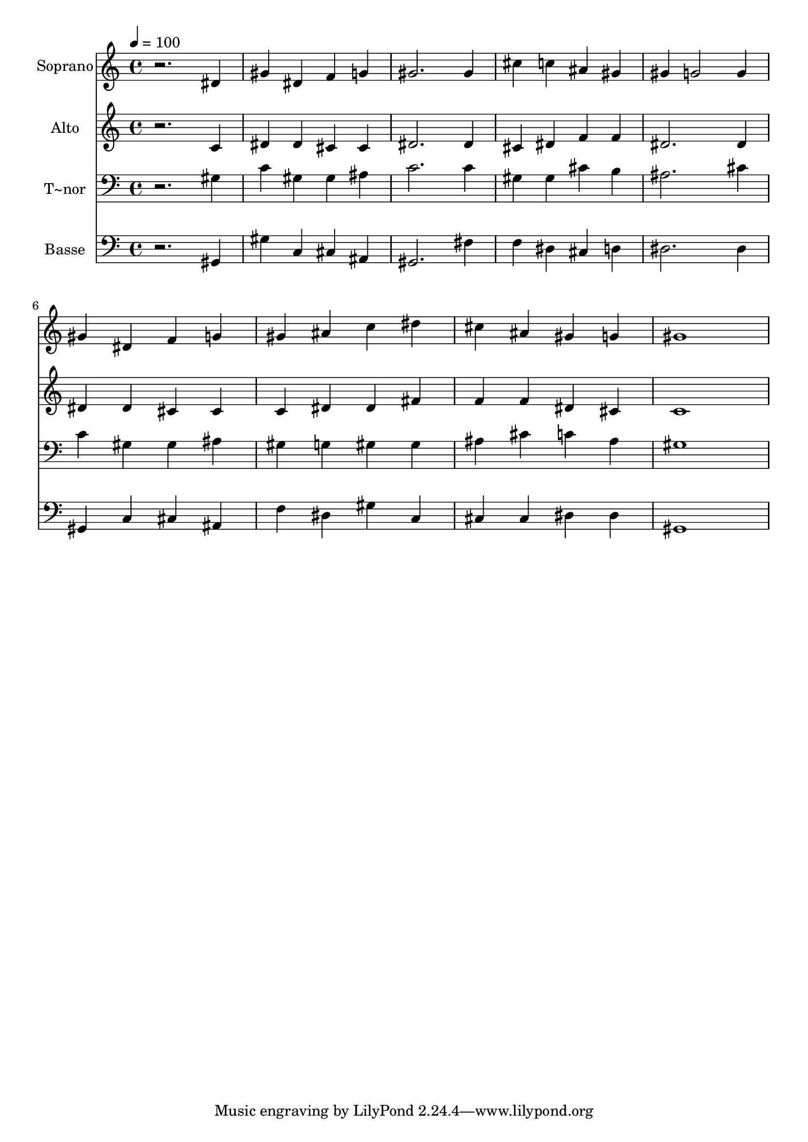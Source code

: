 % Lily was here -- automatically converted by /usr/bin/midi2ly from 461.mid
\version "2.14.0"

\layout {
  \context {
    \Voice
    \remove "Note_heads_engraver"
    \consists "Completion_heads_engraver"
    \remove "Rest_engraver"
    \consists "Completion_rest_engraver"
  }
}

trackAchannelA = {
  
  \time 4/4 
  
  \tempo 4 = 100 
  
}

trackA = <<
  \context Voice = voiceA \trackAchannelA
>>


trackBchannelA = {
  
  \set Staff.instrumentName = "Soprano"
  
}

trackBchannelB = \relative c {
  r2. dis'4 
  | % 2
  gis dis f g 
  | % 3
  gis2. gis4 
  | % 4
  cis c ais gis 
  | % 5
  gis g2 g4 
  | % 6
  gis dis f g 
  | % 7
  gis ais c dis 
  | % 8
  cis ais gis g 
  | % 9
  gis1 
  | % 10
  
}

trackB = <<
  \context Voice = voiceA \trackBchannelA
  \context Voice = voiceB \trackBchannelB
>>


trackCchannelA = {
  
  \set Staff.instrumentName = "Alto"
  
}

trackCchannelC = \relative c {
  r2. c'4 
  | % 2
  dis dis cis cis 
  | % 3
  dis2. dis4 
  | % 4
  cis dis f f 
  | % 5
  dis2. dis4 
  | % 6
  dis dis cis cis 
  | % 7
  c dis dis fis 
  | % 8
  f f dis cis 
  | % 9
  c1 
  | % 10
  
}

trackC = <<
  \context Voice = voiceA \trackCchannelA
  \context Voice = voiceB \trackCchannelC
>>


trackDchannelA = {
  
  \set Staff.instrumentName = "T~nor"
  
}

trackDchannelC = \relative c {
  r2. gis'4 
  | % 2
  c gis gis ais 
  | % 3
  c2. c4 
  | % 4
  gis gis cis b 
  | % 5
  ais2. cis4 
  | % 6
  c gis gis ais 
  | % 7
  gis g gis gis 
  | % 8
  ais cis c ais 
  | % 9
  gis1 
  | % 10
  
}

trackD = <<

  \clef bass
  
  \context Voice = voiceA \trackDchannelA
  \context Voice = voiceB \trackDchannelC
>>


trackEchannelA = {
  
  \set Staff.instrumentName = "Basse"
  
}

trackEchannelC = \relative c {
  r2. gis4 
  | % 2
  gis' c, cis ais 
  | % 3
  gis2. fis'4 
  | % 4
  f dis cis d 
  | % 5
  dis2. dis4 
  | % 6
  gis, c cis ais 
  | % 7
  f' dis gis c, 
  | % 8
  cis cis dis dis 
  | % 9
  gis,1 
  | % 10
  
}

trackE = <<

  \clef bass
  
  \context Voice = voiceA \trackEchannelA
  \context Voice = voiceB \trackEchannelC
>>


\score {
  <<
    \context Staff=trackB \trackA
    \context Staff=trackB \trackB
    \context Staff=trackC \trackA
    \context Staff=trackC \trackC
    \context Staff=trackD \trackA
    \context Staff=trackD \trackD
    \context Staff=trackE \trackA
    \context Staff=trackE \trackE
  >>
  \layout {}
  \midi {}
}

